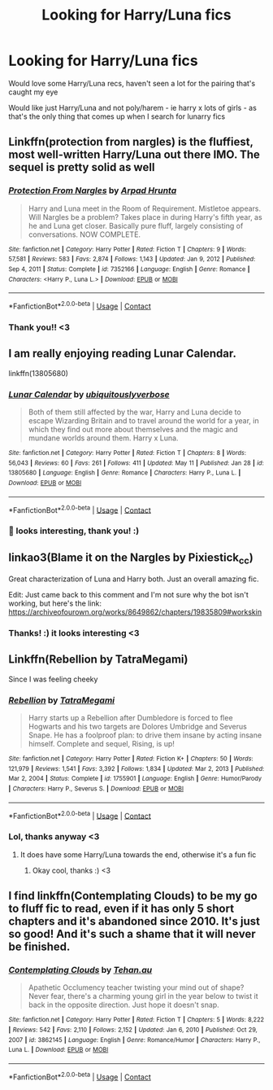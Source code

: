 #+TITLE: Looking for Harry/Luna fics

* Looking for Harry/Luna fics
:PROPERTIES:
:Author: glowcloudlee
:Score: 6
:DateUnix: 1621427847.0
:DateShort: 2021-May-19
:FlairText: Request
:END:
Would love some Harry/Luna recs, haven't seen a lot for the pairing that's caught my eye

Would like just Harry/Luna and not poly/harem - ie harry x lots of girls - as that's the only thing that comes up when I search for lunarry fics


** Linkffn(protection from nargles) is the fluffiest, most well-written Harry/Luna out there IMO. The sequel is pretty solid as well
:PROPERTIES:
:Author: kdbvols
:Score: 3
:DateUnix: 1621450482.0
:DateShort: 2021-May-19
:END:

*** [[https://www.fanfiction.net/s/7352166/1/][*/Protection From Nargles/*]] by [[https://www.fanfiction.net/u/3205163/Arpad-Hrunta][/Arpad Hrunta/]]

#+begin_quote
  Harry and Luna meet in the Room of Requirement. Mistletoe appears. Will Nargles be a problem? Takes place in during Harry's fifth year, as he and Luna get closer. Basically pure fluff, largely consisting of conversations. NOW COMPLETE.
#+end_quote

^{/Site/:} ^{fanfiction.net} ^{*|*} ^{/Category/:} ^{Harry} ^{Potter} ^{*|*} ^{/Rated/:} ^{Fiction} ^{T} ^{*|*} ^{/Chapters/:} ^{9} ^{*|*} ^{/Words/:} ^{57,581} ^{*|*} ^{/Reviews/:} ^{583} ^{*|*} ^{/Favs/:} ^{2,874} ^{*|*} ^{/Follows/:} ^{1,143} ^{*|*} ^{/Updated/:} ^{Jan} ^{9,} ^{2012} ^{*|*} ^{/Published/:} ^{Sep} ^{4,} ^{2011} ^{*|*} ^{/Status/:} ^{Complete} ^{*|*} ^{/id/:} ^{7352166} ^{*|*} ^{/Language/:} ^{English} ^{*|*} ^{/Genre/:} ^{Romance} ^{*|*} ^{/Characters/:} ^{<Harry} ^{P.,} ^{Luna} ^{L.>} ^{*|*} ^{/Download/:} ^{[[http://www.ff2ebook.com/old/ffn-bot/index.php?id=7352166&source=ff&filetype=epub][EPUB]]} ^{or} ^{[[http://www.ff2ebook.com/old/ffn-bot/index.php?id=7352166&source=ff&filetype=mobi][MOBI]]}

--------------

*FanfictionBot*^{2.0.0-beta} | [[https://github.com/FanfictionBot/reddit-ffn-bot/wiki/Usage][Usage]] | [[https://www.reddit.com/message/compose?to=tusing][Contact]]
:PROPERTIES:
:Author: FanfictionBot
:Score: 2
:DateUnix: 1621450509.0
:DateShort: 2021-May-19
:END:


*** Thank you!! <3
:PROPERTIES:
:Author: glowcloudlee
:Score: 2
:DateUnix: 1621455007.0
:DateShort: 2021-May-20
:END:


** I am really enjoying reading Lunar Calendar.

linkffn(13805680)
:PROPERTIES:
:Author: Subject-Gain
:Score: 2
:DateUnix: 1621444877.0
:DateShort: 2021-May-19
:END:

*** [[https://www.fanfiction.net/s/13805680/1/][*/Lunar Calendar/*]] by [[https://www.fanfiction.net/u/13827438/ubiquitouslyverbose][/ubiquitouslyverbose/]]

#+begin_quote
  Both of them still affected by the war, Harry and Luna decide to escape Wizarding Britain and to travel around the world for a year, in which they find out more about themselves and the magic and mundane worlds around them. Harry x Luna.
#+end_quote

^{/Site/:} ^{fanfiction.net} ^{*|*} ^{/Category/:} ^{Harry} ^{Potter} ^{*|*} ^{/Rated/:} ^{Fiction} ^{T} ^{*|*} ^{/Chapters/:} ^{8} ^{*|*} ^{/Words/:} ^{56,043} ^{*|*} ^{/Reviews/:} ^{60} ^{*|*} ^{/Favs/:} ^{261} ^{*|*} ^{/Follows/:} ^{411} ^{*|*} ^{/Updated/:} ^{May} ^{11} ^{*|*} ^{/Published/:} ^{Jan} ^{28} ^{*|*} ^{/id/:} ^{13805680} ^{*|*} ^{/Language/:} ^{English} ^{*|*} ^{/Genre/:} ^{Romance} ^{*|*} ^{/Characters/:} ^{Harry} ^{P.,} ^{Luna} ^{L.} ^{*|*} ^{/Download/:} ^{[[http://www.ff2ebook.com/old/ffn-bot/index.php?id=13805680&source=ff&filetype=epub][EPUB]]} ^{or} ^{[[http://www.ff2ebook.com/old/ffn-bot/index.php?id=13805680&source=ff&filetype=mobi][MOBI]]}

--------------

*FanfictionBot*^{2.0.0-beta} | [[https://github.com/FanfictionBot/reddit-ffn-bot/wiki/Usage][Usage]] | [[https://www.reddit.com/message/compose?to=tusing][Contact]]
:PROPERTIES:
:Author: FanfictionBot
:Score: 2
:DateUnix: 1621444900.0
:DateShort: 2021-May-19
:END:


*** 👀 looks interesting, thank you! :)
:PROPERTIES:
:Author: glowcloudlee
:Score: 1
:DateUnix: 1621446923.0
:DateShort: 2021-May-19
:END:


** linkao3(Blame it on the Nargles by Pixiestick_cc)

Great characterization of Luna and Harry both. Just an overall amazing fic.

Edit: Just came back to this comment and I'm not sure why the bot isn't working, but here's the link: [[https://archiveofourown.org/works/8649862/chapters/19835809#workskin]]
:PROPERTIES:
:Author: Maximum_Arachnid2804
:Score: 2
:DateUnix: 1621461353.0
:DateShort: 2021-May-20
:END:

*** Thanks! :) it looks interesting <3
:PROPERTIES:
:Author: glowcloudlee
:Score: 1
:DateUnix: 1621504573.0
:DateShort: 2021-May-20
:END:


** Linkffn(Rebellion by TatraMegami)

Since I was feeling cheeky
:PROPERTIES:
:Author: Illustrious_Act3053
:Score: 1
:DateUnix: 1621429697.0
:DateShort: 2021-May-19
:END:

*** [[https://www.fanfiction.net/s/1755901/1/][*/Rebellion/*]] by [[https://www.fanfiction.net/u/24798/TatraMegami][/TatraMegami/]]

#+begin_quote
  Harry starts up a Rebellion after Dumbledore is forced to flee Hogwarts and his two targets are Dolores Umbridge and Severus Snape. He has a foolproof plan: to drive them insane by acting insane himself. Complete and sequel, Rising, is up!
#+end_quote

^{/Site/:} ^{fanfiction.net} ^{*|*} ^{/Category/:} ^{Harry} ^{Potter} ^{*|*} ^{/Rated/:} ^{Fiction} ^{K+} ^{*|*} ^{/Chapters/:} ^{50} ^{*|*} ^{/Words/:} ^{121,979} ^{*|*} ^{/Reviews/:} ^{1,541} ^{*|*} ^{/Favs/:} ^{3,392} ^{*|*} ^{/Follows/:} ^{1,834} ^{*|*} ^{/Updated/:} ^{Mar} ^{2,} ^{2013} ^{*|*} ^{/Published/:} ^{Mar} ^{2,} ^{2004} ^{*|*} ^{/Status/:} ^{Complete} ^{*|*} ^{/id/:} ^{1755901} ^{*|*} ^{/Language/:} ^{English} ^{*|*} ^{/Genre/:} ^{Humor/Parody} ^{*|*} ^{/Characters/:} ^{Harry} ^{P.,} ^{Severus} ^{S.} ^{*|*} ^{/Download/:} ^{[[http://www.ff2ebook.com/old/ffn-bot/index.php?id=1755901&source=ff&filetype=epub][EPUB]]} ^{or} ^{[[http://www.ff2ebook.com/old/ffn-bot/index.php?id=1755901&source=ff&filetype=mobi][MOBI]]}

--------------

*FanfictionBot*^{2.0.0-beta} | [[https://github.com/FanfictionBot/reddit-ffn-bot/wiki/Usage][Usage]] | [[https://www.reddit.com/message/compose?to=tusing][Contact]]
:PROPERTIES:
:Author: FanfictionBot
:Score: 1
:DateUnix: 1621429723.0
:DateShort: 2021-May-19
:END:


*** Lol, thanks anyway <3
:PROPERTIES:
:Author: glowcloudlee
:Score: 1
:DateUnix: 1621446785.0
:DateShort: 2021-May-19
:END:

**** It does have some Harry/Luna towards the end, otherwise it's a fun fic
:PROPERTIES:
:Author: Illustrious_Act3053
:Score: 2
:DateUnix: 1621465113.0
:DateShort: 2021-May-20
:END:

***** Okay cool, thanks :) <3
:PROPERTIES:
:Author: glowcloudlee
:Score: 1
:DateUnix: 1621504480.0
:DateShort: 2021-May-20
:END:


** I find linkffn(Contemplating Clouds) to be my go to fluff fic to read, even if it has only 5 short chapters and it's abandoned since 2010. It's just so good! And it's such a shame that it will never be finished.
:PROPERTIES:
:Author: MasterKarambe
:Score: 1
:DateUnix: 1622057604.0
:DateShort: 2021-May-27
:END:

*** [[https://www.fanfiction.net/s/3862145/1/][*/Contemplating Clouds/*]] by [[https://www.fanfiction.net/u/1191693/Tehan-au][/Tehan.au/]]

#+begin_quote
  Apathetic Occlumency teacher twisting your mind out of shape? Never fear, there's a charming young girl in the year below to twist it back in the opposite direction. Just hope it doesn't snap.
#+end_quote

^{/Site/:} ^{fanfiction.net} ^{*|*} ^{/Category/:} ^{Harry} ^{Potter} ^{*|*} ^{/Rated/:} ^{Fiction} ^{T} ^{*|*} ^{/Chapters/:} ^{5} ^{*|*} ^{/Words/:} ^{8,222} ^{*|*} ^{/Reviews/:} ^{542} ^{*|*} ^{/Favs/:} ^{2,110} ^{*|*} ^{/Follows/:} ^{2,152} ^{*|*} ^{/Updated/:} ^{Jan} ^{6,} ^{2010} ^{*|*} ^{/Published/:} ^{Oct} ^{29,} ^{2007} ^{*|*} ^{/id/:} ^{3862145} ^{*|*} ^{/Language/:} ^{English} ^{*|*} ^{/Genre/:} ^{Romance/Humor} ^{*|*} ^{/Characters/:} ^{Harry} ^{P.,} ^{Luna} ^{L.} ^{*|*} ^{/Download/:} ^{[[http://www.ff2ebook.com/old/ffn-bot/index.php?id=3862145&source=ff&filetype=epub][EPUB]]} ^{or} ^{[[http://www.ff2ebook.com/old/ffn-bot/index.php?id=3862145&source=ff&filetype=mobi][MOBI]]}

--------------

*FanfictionBot*^{2.0.0-beta} | [[https://github.com/FanfictionBot/reddit-ffn-bot/wiki/Usage][Usage]] | [[https://www.reddit.com/message/compose?to=tusing][Contact]]
:PROPERTIES:
:Author: FanfictionBot
:Score: 1
:DateUnix: 1622057630.0
:DateShort: 2021-May-27
:END:
